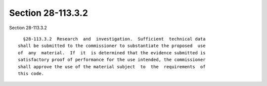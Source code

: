 Section 28-113.3.2
==================

Section 28-113.3.2 ::    
        
     
        §28-113.3.2  Research  and  investigation.  Sufficient  technical data
      shall be submitted to the commissioner to substantiate the proposed  use
      of  any  material.  If  it  is determined that the evidence submitted is
      satisfactory proof of performance for the use intended, the commissioner
      shall approve the use of the material subject  to  the  requirements  of
      this code.
    
    
    
    
    
    
    